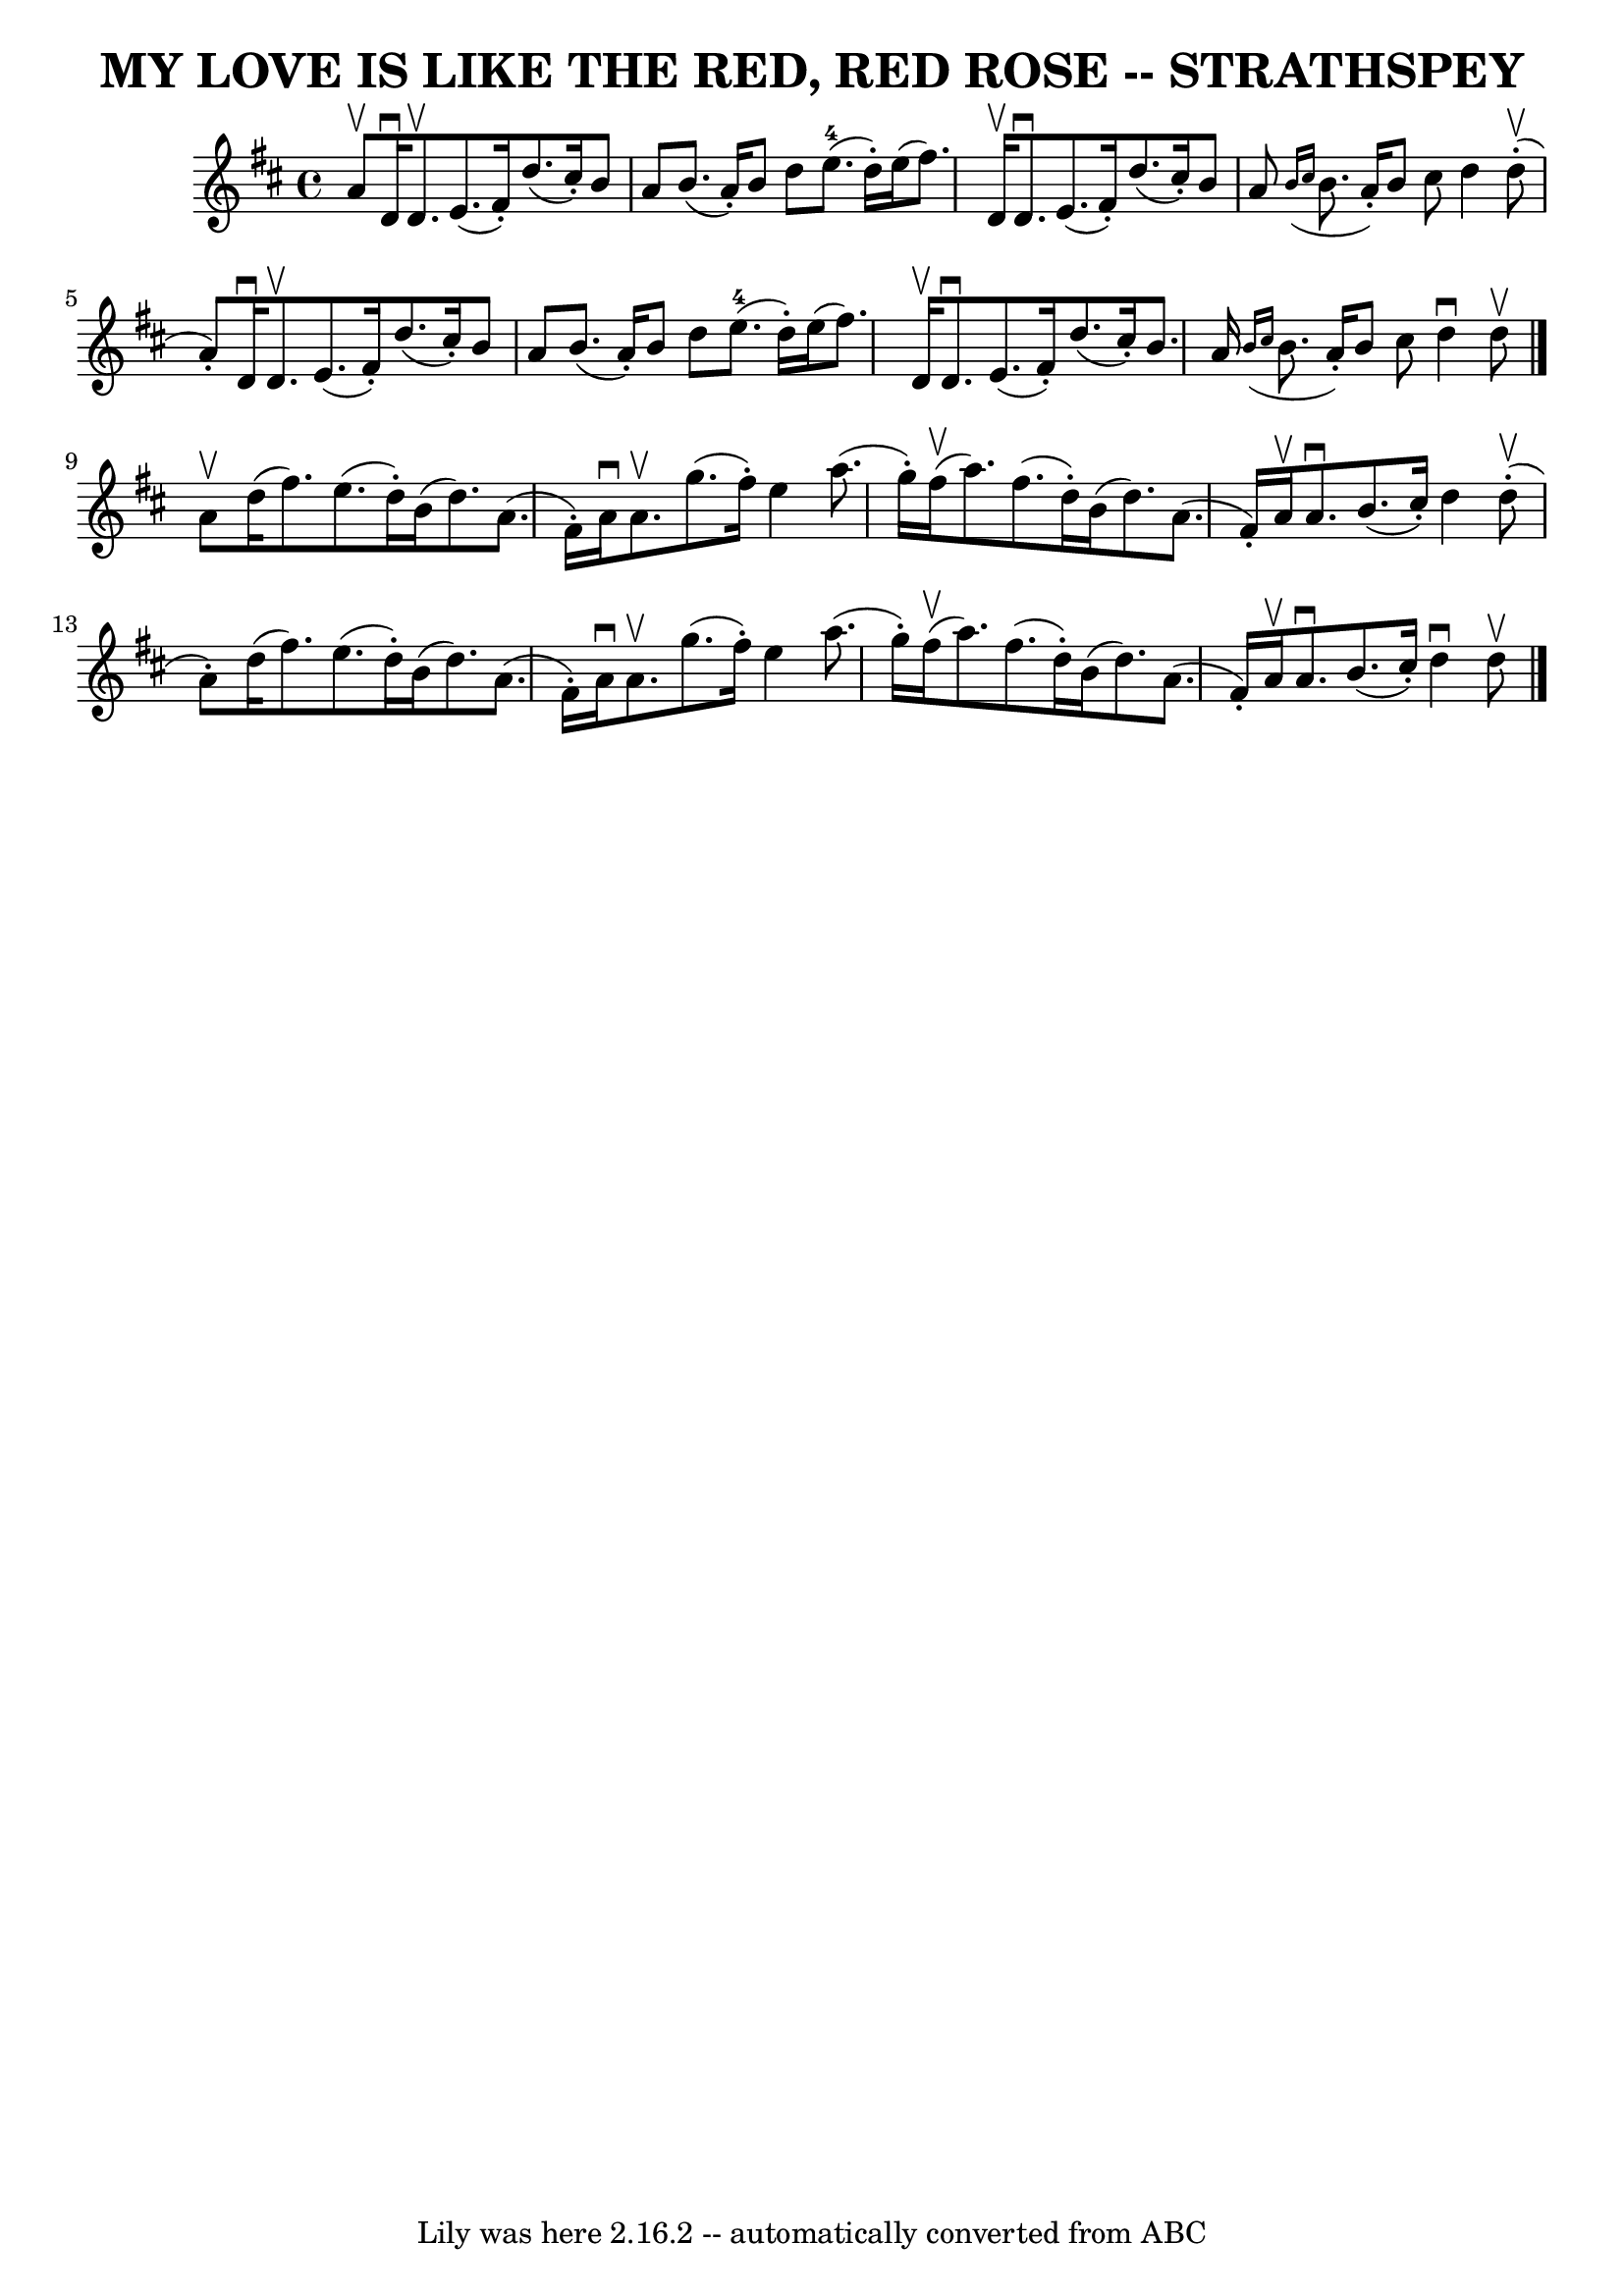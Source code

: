 \version "2.7.40"
\header {
	book = "Ryan's Mammoth Collection of Fiddle Tunes"
	crossRefNumber = "1"
	footnotes = ""
	tagline = "Lily was here 2.16.2 -- automatically converted from ABC"
	title = "MY LOVE IS LIKE THE RED, RED ROSE -- STRATHSPEY"
}
voicedefault =  {
\set Score.defaultBarType = "empty"

 \override Staff.TimeSignature #'style = #'C
 \time 4/4 \key d \major a'8^\upbow       |
 d'16^\downbow d'8. 
^\upbow e'8. (fis'16 -.) d''8. (cis''16 -.) b'8 a'8    
|
 b'8. (a'16 -.) b'8 d''8 e''8.-4(d''16 -.)   
e''16 (fis''8.)       |
 d'16^\upbow d'8.^\downbow e'8. (
fis'16 -.) d''8. (cis''16 -.) b'8 a'8    |
   \grace {    
b'16 (cis''16  } b'8. a'16 -.) b'8 cis''8 d''4 d''8 
(^\upbow-. a'8 -.)   |
     |
 d'16^\downbow d'8.^\upbow  
 e'8. (fis'16 -.) d''8. (cis''16 -.) b'8 a'8    |
   
b'8. (a'16 -.) b'8 d''8 e''8.-4(d''16 -.) e''16 (
fis''8.)       |
 d'16^\upbow d'8.^\downbow e'8. (fis'16 -. 
-) d''8. (cis''16 -.) b'8. a'16    |
   \grace { b'16 (
cis''16  } b'8. a'16 -.) b'8 cis''8 d''4^\downbow d''8 
^\upbow   \bar "|." a'8^\upbow       |
 d''16 (fis''8.)   
e''8. (d''16 -.) b'16 (d''8.) a'8. (fis'16 -.)   |
   
a'16^\downbow a'8.^\upbow g''8. (fis''16 -.) e''4 a''8. (
g''16 -.)       |
 fis''16 (^\upbow a''8.) fis''8. (d''16 
-.) b'16 (d''8.) a'8. (fis'16 -.)   |
 a'16^\upbow   
a'8.^\downbow b'8. (cis''16 -.) d''4 d''8 (^\upbow-. a'8 -.) 
  |
     |
 d''16 (fis''8.) e''8. (d''16 -.) b'16 
(d''8.) a'8. (fis'16 -.)   |
 a'16^\downbow a'8. 
^\upbow g''8. (fis''16 -.) e''4 a''8. (g''16 -.)       
|
 fis''16 (^\upbow a''8.) fis''8. (d''16 -.) b'16 (
d''8.) a'8. (fis'16 -.)   |
 a'16^\upbow a'8.^\downbow   
b'8. (cis''16 -.) d''4^\downbow d''8^\upbow   \bar "|."   
}

\score{
    <<

	\context Staff="default"
	{
	    \voicedefault 
	}

    >>
	\layout {
	}
	\midi {}
}
